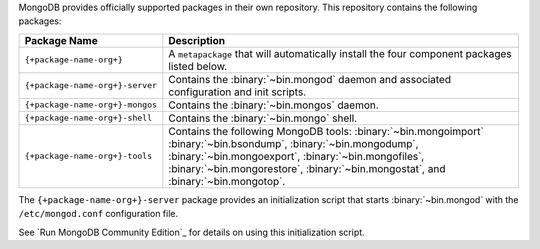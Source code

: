 .. Only include this file on a page containing the section title
.. "Run MongoDB Community Edition"

MongoDB provides officially supported packages in their own repository. This
repository contains the following packages:

.. list-table::
   :header-rows: 1
   :widths: 25 75

   * - Package Name
     - Description

   * - ``{+package-name-org+}``
     - A ``metapackage`` that will automatically install
       the four component packages listed below.

   * - ``{+package-name-org+}-server``
     - Contains the :binary:`~bin.mongod` daemon and associated
       configuration and init scripts.

   * - ``{+package-name-org+}-mongos``
     - Contains the :binary:`~bin.mongos` daemon.

   * - ``{+package-name-org+}-shell``
     - Contains the :binary:`~bin.mongo` shell.

   * - ``{+package-name-org+}-tools``
     - Contains the following MongoDB tools: :binary:`~bin.mongoimport`
       :binary:`~bin.bsondump`, :binary:`~bin.mongodump`, :binary:`~bin.mongoexport`,
       :binary:`~bin.mongofiles`,
       :binary:`~bin.mongorestore`, :binary:`~bin.mongostat`,
       and :binary:`~bin.mongotop`.

The ``{+package-name-org+}-server`` package provides an initialization script
that starts :binary:`~bin.mongod` with the ``/etc/mongod.conf``
configuration file.

.. Links to the section in the including page having this title.

See `Run MongoDB Community Edition`_ for details on using this
initialization script.
